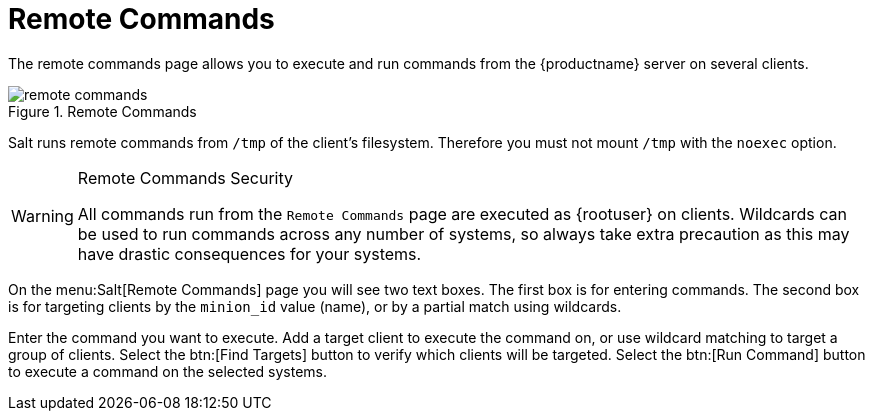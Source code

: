 [[ref.webui.salt.remote.commands]]
= Remote Commands

The remote commands page allows you to execute and run commands from the {productname} server on several clients.

.Remote Commands

image::remote_commands.png[scaledwidth=80%]

// Mounting /tmp with noexec ===
Salt runs remote commands from [filename]``/tmp`` of the client's filesystem.
Therefore you must not mount [filename]``/tmp`` with the [option]``noexec`` option.

.Remote Commands Security
[WARNING]
====
All commands run from the [guimenu]``Remote Commands`` page are executed as {rootuser} on clients.
Wildcards can be used to run commands across any number of systems, so always take extra precaution as this may have drastic consequences for your systems.
====

On the menu:Salt[Remote Commands] page you will see two text boxes.
The first box is for entering commands.
The second box is for targeting clients by the [literal]``minion_id`` value (name), or by a partial match using wildcards.

Enter the command you want to execute.
Add a target client to execute the command on, or use wildcard matching to target a group of clients.
Select the btn:[Find Targets] button to verify which clients will be targeted.
Select the btn:[Run Command] button to execute a command on the selected systems.
